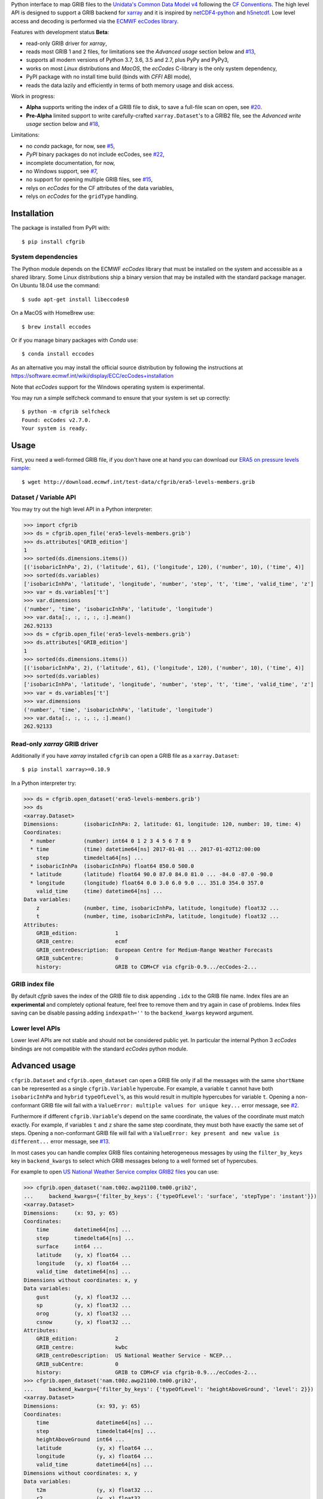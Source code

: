 
Python interface to map GRIB files to the
`Unidata's Common Data Model v4 <https://www.unidata.ucar.edu/software/thredds/current/netcdf-java/CDM/>`_
following the `CF Conventions <http://cfconventions.org/>`_.
The high level API is designed to support a GRIB backend for `xarray <http://xarray.pydata.org/>`_
and it is inspired by `netCDF4-python <http://unidata.github.io/netcdf4-python/>`_
and `h5netcdf <https://github.com/shoyer/h5netcdf>`_.
Low level access and decoding is performed via the
`ECMWF ecCodes library <https://software.ecmwf.int/wiki/display/ECC/>`_.

Features with development status **Beta**:

- read-only GRIB driver for *xarray*,
- reads most GRIB 1 and 2 files, for limitations see the *Advanced usage* section below and
  `#13 <https://github.com/ecmwf/cfgrib/issues/13>`_,
- supports all modern versions of Python 3.7, 3.6, 3.5 and 2.7, plus PyPy and PyPy3,
- works on most *Linux* distributions and *MacOS*, the *ecCodes* C-library is the only system dependency,
- PyPI package with no install time build (binds with *CFFI* ABI mode),
- reads the data lazily and efficiently in terms of both memory usage and disk access.

Work in progress:

- **Alpha** supports writing the index of a GRIB file to disk, to save a full-file scan on open,
  see `#20 <https://github.com/ecmwf/cfgrib/issues/20>`_.
- **Pre-Alpha** limited support to write carefully-crafted ``xarray.Dataset``'s to a GRIB2 file,
  see the *Advanced write usage* section below and
  `#18 <https://github.com/ecmwf/cfgrib/issues/18>`_,

Limitations:

- no *conda* package, for now,
  see `#5 <https://github.com/ecmwf/cfgrib/issues/5>`_,
- *PyPI* binary packages do not include ecCodes,
  see `#22 <https://github.com/ecmwf/cfgrib/issues/22>`_,
- incomplete documentation, for now,
- no Windows support,
  see `#7 <https://github.com/ecmwf/cfgrib/issues/7>`_,
- no support for opening multiple GRIB files,
  see `#15 <https://github.com/ecmwf/cfgrib/issues/15>`_,
- relys on *ecCodes* for the CF attributes of the data variables,
- relys on *ecCodes* for the ``gridType`` handling.


Installation
============

The package is installed from PyPI with::

    $ pip install cfgrib


System dependencies
-------------------

The Python module depends on the ECMWF *ecCodes* library
that must be installed on the system and accessible as a shared library.
Some Linux distributions ship a binary version that may be installed with the standard package manager.
On Ubuntu 18.04 use the command::

    $ sudo apt-get install libeccodes0

On a MacOS with HomeBrew use::

    $ brew install eccodes

Or if you manage binary packages with *Conda* use::

    $ conda install eccodes

As an alternative you may install the official source distribution
by following the instructions at
https://software.ecmwf.int/wiki/display/ECC/ecCodes+installation

Note that *ecCodes* support for the Windows operating system is experimental.

You may run a simple selfcheck command to ensure that your system is set up correctly::

    $ python -m cfgrib selfcheck
    Found: ecCodes v2.7.0.
    Your system is ready.


Usage
=====

First, you need a well-formed GRIB file, if you don't have one at hand you can download our
`ERA5 on pressure levels sample <http://download.ecmwf.int/test-data/cfgrib/era5-levels-members.grib>`_::

    $ wget http://download.ecmwf.int/test-data/cfgrib/era5-levels-members.grib


Dataset / Variable API
----------------------

You may try out the high level API in a Python interpreter:

.. code-block: python

>>> import cfgrib
>>> ds = cfgrib.open_file('era5-levels-members.grib')
>>> ds.attributes['GRIB_edition']
1
>>> sorted(ds.dimensions.items())
[('isobaricInhPa', 2), ('latitude', 61), ('longitude', 120), ('number', 10), ('time', 4)]
>>> sorted(ds.variables)
['isobaricInhPa', 'latitude', 'longitude', 'number', 'step', 't', 'time', 'valid_time', 'z']
>>> var = ds.variables['t']
>>> var.dimensions
('number', 'time', 'isobaricInhPa', 'latitude', 'longitude')
>>> var.data[:, :, :, :, :].mean()
262.92133
>>> ds = cfgrib.open_file('era5-levels-members.grib')
>>> ds.attributes['GRIB_edition']
1
>>> sorted(ds.dimensions.items())
[('isobaricInhPa', 2), ('latitude', 61), ('longitude', 120), ('number', 10), ('time', 4)]
>>> sorted(ds.variables)
['isobaricInhPa', 'latitude', 'longitude', 'number', 'step', 't', 'time', 'valid_time', 'z']
>>> var = ds.variables['t']
>>> var.dimensions
('number', 'time', 'isobaricInhPa', 'latitude', 'longitude')
>>> var.data[:, :, :, :, :].mean()
262.92133


Read-only *xarray* GRIB driver
------------------------------

Additionally if you have *xarray* installed ``cfgrib`` can open a GRIB file as a ``xarray.Dataset``::

    $ pip install xarray>=0.10.9

In a Python interpreter try:

.. code-block: python

>>> ds = cfgrib.open_dataset('era5-levels-members.grib')
>>> ds
<xarray.Dataset>
Dimensions:        (isobaricInhPa: 2, latitude: 61, longitude: 120, number: 10, time: 4)
Coordinates:
  * number         (number) int64 0 1 2 3 4 5 6 7 8 9
  * time           (time) datetime64[ns] 2017-01-01 ... 2017-01-02T12:00:00
    step           timedelta64[ns] ...
  * isobaricInhPa  (isobaricInhPa) float64 850.0 500.0
  * latitude       (latitude) float64 90.0 87.0 84.0 81.0 ... -84.0 -87.0 -90.0
  * longitude      (longitude) float64 0.0 3.0 6.0 9.0 ... 351.0 354.0 357.0
    valid_time     (time) datetime64[ns] ...
Data variables:
    z              (number, time, isobaricInhPa, latitude, longitude) float32 ...
    t              (number, time, isobaricInhPa, latitude, longitude) float32 ...
Attributes:
    GRIB_edition:            1
    GRIB_centre:             ecmf
    GRIB_centreDescription:  European Centre for Medium-Range Weather Forecasts
    GRIB_subCentre:          0
    history:                 GRIB to CDM+CF via cfgrib-0.9.../ecCodes-2...

GRIB index file
---------------

By default *cfgrib* saves the index of the GRIB file to disk appending ``.idx``
to the GRIB file name.
Index files are an **experimental** and completely optional feature, feel free to
remove them and try again in case of problems. Index files saving can be disable passing
adding ``indexpath=''`` to the ``backend_kwargs`` keyword argument.


Lower level APIs
----------------

Lower level APIs are not stable and should not be considered public yet.
In particular the internal Python 3 *ecCodes* bindings are not compatible with
the standard *ecCodes* python module.


Advanced usage
==============

``cfgrib.Dataset`` and ``cfgrib.open_dataset`` can open a GRIB file only if all the messages
with the same ``shortName`` can be represented as a single ``cfgrib.Variable`` hypercube.
For example, a variable ``t`` cannot have both ``isobaricInhPa`` and ``hybrid`` ``typeOfLevel``'s,
as this would result in multiple hypercubes for variable ``t``.
Opening a non-conformant GRIB file will fail with a ``ValueError: multiple values for unique key...``
error message, see `#2 <https://github.com/ecmwf/cfgrib/issues/2>`_.

Furthermore if different ``cfgrib.Variable``'s depend on the same coordinate,
the values of the coordinate must match exactly.
For example, if variables ``t`` and ``z`` share the same step coordinate,
they must both have exactly the same set of steps.
Opening a non-conformant GRIB file will fail with a ``ValueError: key present and new value is different...``
error message, see `#13 <https://github.com/ecmwf/cfgrib/issues/13>`_.

In most cases you can handle complex GRIB files containing heterogeneous messages by using
the ``filter_by_keys`` key in ``backend_kwargs`` to select which GRIB messages belong to a
well formed set of hypercubes.

For example to open
`US National Weather Service complex GRIB2 files <http://ftpprd.ncep.noaa.gov/data/nccf/com/nam/prod/>`_
you can use:

.. code-block: python

>>> cfgrib.open_dataset('nam.t00z.awp21100.tm00.grib2',
...     backend_kwargs={'filter_by_keys': {'typeOfLevel': 'surface', 'stepType': 'instant'}})
<xarray.Dataset>
Dimensions:     (x: 93, y: 65)
Coordinates:
    time        datetime64[ns] ...
    step        timedelta64[ns] ...
    surface     int64 ...
    latitude    (y, x) float64 ...
    longitude   (y, x) float64 ...
    valid_time  datetime64[ns] ...
Dimensions without coordinates: x, y
Data variables:
    gust        (y, x) float32 ...
    sp          (y, x) float32 ...
    orog        (y, x) float32 ...
    csnow       (y, x) float32 ...
Attributes:
    GRIB_edition:            2
    GRIB_centre:             kwbc
    GRIB_centreDescription:  US National Weather Service - NCEP...
    GRIB_subCentre:          0
    history:                 GRIB to CDM+CF via cfgrib-0.9.../ecCodes-2...
>>> cfgrib.open_dataset('nam.t00z.awp21100.tm00.grib2',
...     backend_kwargs={'filter_by_keys': {'typeOfLevel': 'heightAboveGround', 'level': 2}})
<xarray.Dataset>
Dimensions:            (x: 93, y: 65)
Coordinates:
    time               datetime64[ns] ...
    step               timedelta64[ns] ...
    heightAboveGround  int64 ...
    latitude           (y, x) float64 ...
    longitude          (y, x) float64 ...
    valid_time         datetime64[ns] ...
Dimensions without coordinates: x, y
Data variables:
    t2m                (y, x) float32 ...
    r2                 (y, x) float32 ...
Attributes:
    GRIB_edition:            2
    GRIB_centre:             kwbc
    GRIB_centreDescription:  US National Weather Service - NCEP...
    GRIB_subCentre:          0
    history:                 GRIB to CDM+CF via cfgrib-0.9.../ecCodes-2...

*cfgrib* also provides an **experimental function** that automate the selection of
appropriate ``filter_by_keys`` and returns a list of all valid ``xarray.Dataset``'s
in the GRIB file. The ``open_datasets`` is intended for interactive exploration of a file
and it is not part of the stable API. In the future it may change or be removed altogether.

.. code-block: python

>>> from cfgrib import xarray_store
>>> xarray_store.open_datasets('nam.t00z.awp21100.tm00.grib2')
[<xarray.Dataset>
Dimensions:        (isobaricInhPa: 19, x: 93, y: 65)
Coordinates:
    time           datetime64[ns] ...
    step           timedelta64[ns] ...
  * isobaricInhPa  (isobaricInhPa) float64 1e+03 950.0 900.0 ... 150.0 100.0
    latitude       (y, x) float64 ...
    longitude      (y, x) float64 ...
    valid_time     datetime64[ns] ...
Dimensions without coordinates: x, y
Data variables:
    gh             (isobaricInhPa, y, x) float32 ...
    t              (isobaricInhPa, y, x) float32 ...
    r              (isobaricInhPa, y, x) float32 ...
    w              (isobaricInhPa, y, x) float32 ...
    u              (isobaricInhPa, y, x) float32 ...
Attributes:
    GRIB_edition:            2
    GRIB_centre:             kwbc
    GRIB_centreDescription:  US National Weather Service - NCEP...
    GRIB_subCentre:          0
    history:                 GRIB to CDM+CF via cfgrib-0.9.../ecCodes-2..., <xarray.Dataset>
Dimensions:     (x: 93, y: 65)
Coordinates:
    time        datetime64[ns] ...
    step        timedelta64[ns] ...
    cloudBase   int64 ...
    latitude    (y, x) float64 ...
    longitude   (y, x) float64 ...
    valid_time  datetime64[ns] ...
Dimensions without coordinates: x, y
Data variables:
    pres        (y, x) float32 ...
    gh          (y, x) float32 ...
Attributes:
    GRIB_edition:            2
    GRIB_centre:             kwbc
    GRIB_centreDescription:  US National Weather Service - NCEP...
    GRIB_subCentre:          0
    history:                 GRIB to CDM+CF via cfgrib-0.9.../ecCodes-2..., <xarray.Dataset>
Dimensions:     (x: 93, y: 65)
Coordinates:
    time        datetime64[ns] ...
    step        timedelta64[ns] ...
    cloudTop    int64 ...
    latitude    (y, x) float64 ...
    longitude   (y, x) float64 ...
    valid_time  datetime64[ns] ...
Dimensions without coordinates: x, y
Data variables:
    pres        (y, x) float32 ...
    gh          (y, x) float32 ...
    t           (y, x) float32 ...
Attributes:
    GRIB_edition:            2
    GRIB_centre:             kwbc
    GRIB_centreDescription:  US National Weather Service - NCEP...
    GRIB_subCentre:          0
    history:                 GRIB to CDM+CF via cfgrib-0.9.../ecCodes-2..., <xarray.Dataset>
Dimensions:     (x: 93, y: 65)
Coordinates:
    time        datetime64[ns] ...
    step        timedelta64[ns] ...
    maxWind     int64 ...
    latitude    (y, x) float64 ...
    longitude   (y, x) float64 ...
    valid_time  datetime64[ns] ...
Dimensions without coordinates: x, y
Data variables:
    pres        (y, x) float32 ...
    gh          (y, x) float32 ...
    u           (y, x) float32 ...
Attributes:
    GRIB_edition:            2
    GRIB_centre:             kwbc
    GRIB_centreDescription:  US National Weather Service - NCEP...
    GRIB_subCentre:          0
    history:                 GRIB to CDM+CF via cfgrib-0.9.../ecCodes-2..., <xarray.Dataset>
Dimensions:       (x: 93, y: 65)
Coordinates:
    time          datetime64[ns] ...
    step          timedelta64[ns] ...
    isothermZero  int64 ...
    latitude      (y, x) float64 ...
    longitude     (y, x) float64 ...
    valid_time    datetime64[ns] ...
Dimensions without coordinates: x, y
Data variables:
    gh            (y, x) float32 ...
    r             (y, x) float32 ...
Attributes:
    GRIB_edition:            2
    GRIB_centre:             kwbc
    GRIB_centreDescription:  US National Weather Service - NCEP...
    GRIB_subCentre:          0
    history:                 GRIB to CDM+CF via cfgrib-0.9.../ecCodes-2...]


Advanced write usage
====================

**Please note that write support is Pre-Alpha and highly experimental.**

Only ``xarray.Dataset``'s in *canonical* form,
that is, with the coordinates names matching exactly the *cfgrib* coordinates,
can be saved at the moment:

.. code-block: python

>>> ds = cfgrib.open_dataset('era5-levels-members.grib')
>>> ds
<xarray.Dataset>
Dimensions:        (isobaricInhPa: 2, latitude: 61, longitude: 120, number: 10, time: 4)
Coordinates:
  * number         (number) int64 0 1 2 3 4 5 6 7 8 9
  * time           (time) datetime64[ns] 2017-01-01 ... 2017-01-02T12:00:00
    step           timedelta64[ns] ...
  * isobaricInhPa  (isobaricInhPa) float64 850.0 500.0
  * latitude       (latitude) float64 90.0 87.0 84.0 81.0 ... -84.0 -87.0 -90.0
  * longitude      (longitude) float64 0.0 3.0 6.0 9.0 ... 351.0 354.0 357.0
    valid_time     (time) datetime64[ns] ...
Data variables:
    z              (number, time, isobaricInhPa, latitude, longitude) float32 ...
    t              (number, time, isobaricInhPa, latitude, longitude) float32 ...
Attributes:
    GRIB_edition:            1
    GRIB_centre:             ecmf
    GRIB_centreDescription:  European Centre for Medium-Range Weather Forecasts
    GRIB_subCentre:          0
    history:                 GRIB to CDM+CF via cfgrib-0.9.../ecCodes-2...
>>> cfgrib.canonical_dataset_to_grib(ds, 'out1.grib', grib_keys={'centre': 'ecmf'})
>>> cfgrib.open_dataset('out1.grib')
<xarray.Dataset>
Dimensions:        (isobaricInhPa: 2, latitude: 61, longitude: 120, number: 10, time: 4)
Coordinates:
  * number         (number) int64 0 1 2 3 4 5 6 7 8 9
  * time           (time) datetime64[ns] 2017-01-01 ... 2017-01-02T12:00:00
    step           timedelta64[ns] ...
  * isobaricInhPa  (isobaricInhPa) float64 850.0 500.0
  * latitude       (latitude) float64 90.0 87.0 84.0 81.0 ... -84.0 -87.0 -90.0
  * longitude      (longitude) float64 0.0 3.0 6.0 9.0 ... 351.0 354.0 357.0
    valid_time     (time) datetime64[ns] ...
Data variables:
    z              (number, time, isobaricInhPa, latitude, longitude) float32 ...
    t              (number, time, isobaricInhPa, latitude, longitude) float32 ...
Attributes:
    GRIB_edition:            2
    GRIB_centre:             ecmf
    GRIB_centreDescription:  European Centre for Medium-Range Weather Forecasts
    GRIB_subCentre:          0
    history:                 GRIB to CDM+CF via cfgrib-0.9.../ecCodes-2...

Per-variable GRIB keys can be set by setting the ``attrs`` variable with key prefixed by ``GRIB_``,
for example:

.. code-block: python

>>> import numpy as np
>>> import xarray as xr
>>> ds2 = xr.DataArray(
...     np.zeros((5, 6)) + 300.,
...     coords=[
...         np.linspace(90., -90., 5),
...         np.linspace(0., 360., 6, endpoint=False),
...     ],
...     dims=['latitude', 'longitude'],
... ).to_dataset(name='skin_temperature')
>>> ds2.skin_temperature.attrs['GRIB_shortName'] = 'skt'
>>> cfgrib.canonical_dataset_to_grib(ds2, 'out2.grib')
>>> cfgrib.open_dataset('out2.grib')
<xarray.Dataset>
Dimensions:     (latitude: 5, longitude: 6)
Coordinates:
    time        datetime64[ns] ...
    step        timedelta64[ns] ...
    surface     int64 ...
  * latitude    (latitude) float64 90.0 45.0 0.0 -45.0 -90.0
  * longitude   (longitude) float64 0.0 60.0 120.0 180.0 240.0 300.0
    valid_time  datetime64[ns] ...
Data variables:
    skt         (latitude, longitude) float32 ...
Attributes:
    GRIB_edition:            2
    GRIB_centre:             consensus
    GRIB_centreDescription:  Consensus
    GRIB_subCentre:          0
    history:                 GRIB to CDM+CF via cfgrib-0.9.../ecCodes-2...


Contributing
============

The main repository is hosted on GitHub,
testing, bug reports and contributions are highly welcomed and appreciated:

https://github.com/ecmwf/cfgrib

Please see the CONTRIBUTING.rst document for the best way to help.

Lead developer:

- `Alessandro Amici <https://github.com/alexamici>`_ - `B-Open <https://bopen.eu>`_

Main contributors:

- Baudouin Raoult - `ECMWF <https://ecmwf.int>`_
- `Aureliana Barghini <https://github.com/aurghs>`_ - B-Open
- `Iain Russell <https://github.com/iainrussell>`_ - ECMWF
- `Leonardo Barcaroli <https://github.com/leophys>`_ - B-Open

See also the list of `contributors <https://github.com/ecmwf/cfgrib/contributors>`_ who participated in this project.


License
-------

Copyright 2017-2018 European Centre for Medium-Range Weather Forecasts (ECMWF).

Licensed under the Apache License, Version 2.0 (the "License");
you may not use this file except in compliance with the License.
You may obtain a copy of the License at: http://www.apache.org/licenses/LICENSE-2.0.
Unless required by applicable law or agreed to in writing, software
distributed under the License is distributed on an "AS IS" BASIS,
WITHOUT WARRANTIES OR CONDITIONS OF ANY KIND, either express or implied.
See the License for the specific language governing permissions and
limitations under the License.
